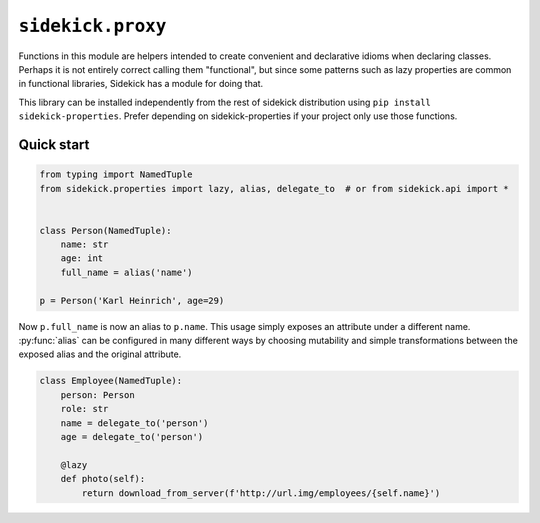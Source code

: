 =======================
``sidekick.proxy``
=======================

Functions in this module are helpers intended to create convenient and
declarative idioms when declaring classes. Perhaps it is not entirely correct
calling them "functional", but since some patterns such as lazy properties
are common in functional libraries, Sidekick has a module for doing that.

This library can be installed independently from the rest of sidekick distribution
using ``pip install sidekick-properties``. Prefer depending on sidekick-properties
if your project only use those functions.

Quick start
===========

.. code-block:: python

    from typing import NamedTuple
    from sidekick.properties import lazy, alias, delegate_to  # or from sidekick.api import *


    class Person(NamedTuple):
        name: str
        age: int
        full_name = alias('name')

    p = Person('Karl Heinrich', age=29)

Now ``p.full_name`` is now an alias to ``p.name``. This usage simply exposes an attribute
under a different name. :py:func:`alias` can be configured in many different ways by choosing mutability
and simple transformations between the exposed alias and the original attribute.

.. code-block:: python

    class Employee(NamedTuple):
        person: Person
        role: str
        name = delegate_to('person')
        age = delegate_to('person')

        @lazy
        def photo(self):
            return download_from_server(f'http://url.img/employees/{self.name}')
        
